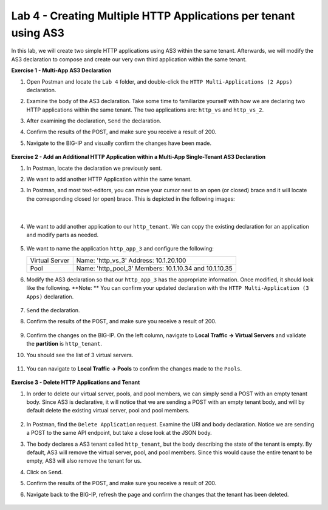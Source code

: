 Lab 4 - Creating Multiple HTTP Applications per tenant using AS3
================================================================
In this lab, we will create two simple HTTP applications using AS3 within the same tenant. Afterwards, we will modify the AS3 declaration to compose and create our very own third application within the same tenant.

**Exercise 1 - Multi-App AS3 Declaration**

#. Open Postman and locate the ``Lab 4`` folder, and double-click the ``HTTP Multi-Applications (2 Apps)`` declaration.

#. Examine the body of the AS3 declaration. Take some time to familiarize yourself with how we are declaring two HTTP applications within the same tenant.  The two applications are: ``http_vs`` and ``http_vs_2``.

#. After examining the declaration, ``Send`` the declaration.

#. Confirm the results of the POST, and make sure you receive a result of 200.

#. Navigate to the BIG-IP and visually confirm the changes have been made.

    .. image:: /_static/as3/two_apps_confirm.jpg



**Exercise 2 - Add an Additional HTTP Application within a Multi-App Single-Tenant AS3 Declaration**

#. In Postman, locate the declaration we previously sent.

#. We want to add another HTTP Application within the same tenant.

#. In Postman, and most text-editors, you can move your cursor next to an open (or closed) brace and it will locate the corresponding closed (or open) brace. This is depicted in the following images:

    .. image:: /_static/as3/app_begin.jpg

    |

    .. image:: /_static/as3/app_end.jpg


#. We want to add another application to our ``http_tenant``. We can copy the existing declaration for an application and modify parts as needed.

    .. image:: /_static/as3/app_template.jpg

#. We want to name the application ``http_app_3`` and configure the following:



   +---------------+------------------------------------+
   | Virtual Server| Name: 'http_vs_3'                  |
   |               | Address: 10.1.20.100               |
   +---------------+------------------------------------+
   | Pool          | Name: 'http_pool_3'                |
   |               | Members: 10.1.10.34 and 10.1.10.35 |
   +---------------+------------------------------------+



#. Modify the AS3 declaration so that our ``http_app_3`` has the appropriate information. Once modified, it should look like the following.  **Note: ** You can confirm your updated declaration with the ``HTTP Multi-Application (3 Apps)`` declaration.

    .. image:: /_static/as3/app_template_pt2.jpg

#. ``Send`` the declaration.

#. Confirm the results of the POST, and make sure you receive a result of 200.

    .. image:: /_static/as3/200.jpg

#. Confirm the changes on the BIG-IP. On the left column, navigate to **Local Traffic -> Virtual Servers** and validate the **partition** is ``http_tenant``.

#. You should see the list of 3 virtual servers.

    .. image:: /_static/as3/3apps.jpg

#. You can navigate to **Local Traffic -> Pools** to confirm the changes made to the ``Pools``.

    .. image:: /_static/as3/3pools.jpg



**Exercise 3 - Delete HTTP Applications and Tenant**

#. In order to delete our virtual server, pools, and pool members, we can simply send a POST with an empty tenant body. Since AS3 is declarative, it will notice that we are sending a POST with an empty tenant body, and will by default delete the existing virtual server, pool and pool members.

    .. image:: /_static/as3/clear_tenant.jpg

#. In Postman, find the ``Delete Application`` request. Examine the URI and body declaration. Notice we are sending a POST to the same API endpoint, but take a close look at the JSON body.

#. The body declares a AS3 tenant called ``http_tenant``, but the body describing the state of the tenant is empty. By default, AS3 will remove the virtual server, pool, and pool members. Since this would cause the entire tenant to be empty, AS3 will also remove the tenant for us.

#. Click on ``Send``.

#. Confirm the results of the POST, and make sure you receive a result of 200.

#. Navigate back to the BIG-IP, refresh the page and confirm the changes that the tenant has been deleted.

    .. image:: /_static/as3/delete_tenant.jpg

